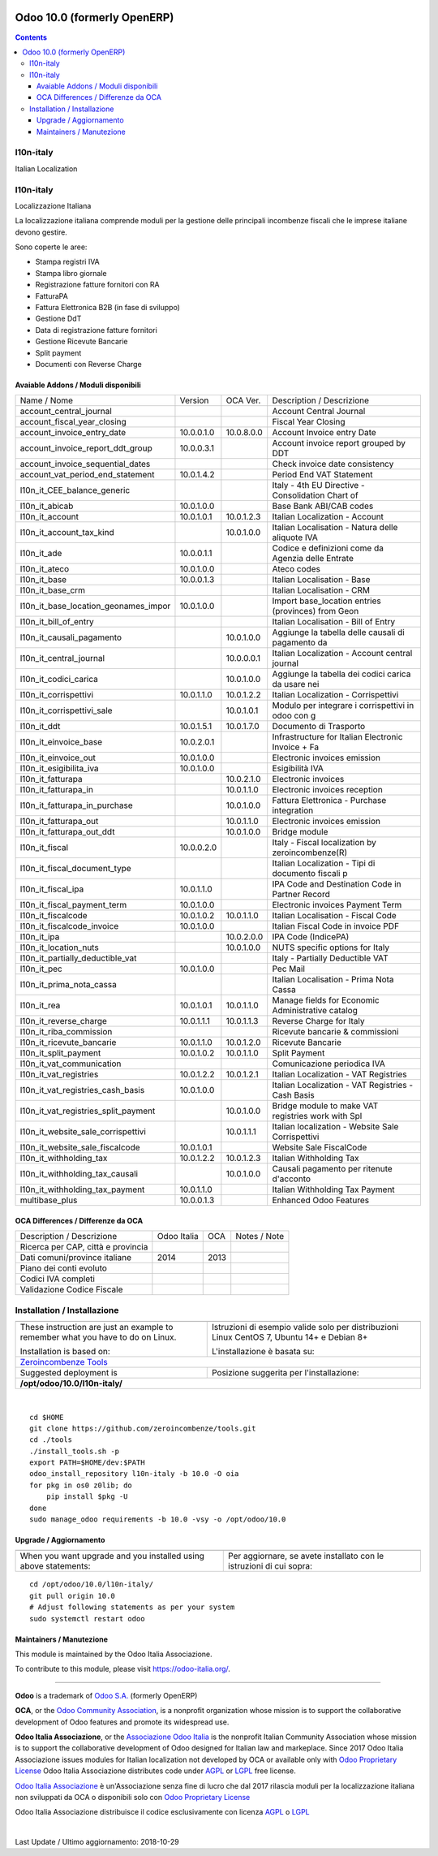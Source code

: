 |Maturity| |Build Status| |license gpl| |Coverage Status| |Codecov Status| |OCA project| |Tech Doc| |Help| |Try Me|

============================
Odoo 10.0 (formerly OpenERP)
============================

.. contents::

|en|

l10n-italy
===========

Italian Localization



|it|

l10n-italy
===========

Localizzazione Italiana

La localizzazione italiana comprende moduli per la gestione delle principali
incombenze fiscali che le imprese italiane devono gestire.

Sono coperte le aree:

* Stampa registri IVA
* Stampa libro giornale
* Registrazione fatture fornitori con RA
* FatturaPA
* Fattura Elettronica B2B (in fase di sviluppo)
* Gestione DdT
* Data di registrazione fatture fornitori
* Gestione Ricevute Bancarie
* Split payment
* Documenti con Reverse Charge


Avaiable Addons / Moduli disponibili
-------------------------------------

+--------------------------------------+------------+------------+----------------------------------------------------+
| Name / Nome                          | Version    | OCA Ver.   | Description / Descrizione                          |
+--------------------------------------+------------+------------+----------------------------------------------------+
| account_central_journal              | |halt|     | |same|     | Account Central Journal                            |
+--------------------------------------+------------+------------+----------------------------------------------------+
| account_fiscal_year_closing          | |halt|     | |no_check| | Fiscal Year Closing                                |
+--------------------------------------+------------+------------+----------------------------------------------------+
| account_invoice_entry_date           | 10.0.0.1.0 | 10.0.8.0.0 | Account Invoice entry Date                         |
+--------------------------------------+------------+------------+----------------------------------------------------+
| account_invoice_report_ddt_group     | 10.0.0.3.1 | |same|     | Account invoice report grouped by DDT              |
+--------------------------------------+------------+------------+----------------------------------------------------+
| account_invoice_sequential_dates     | |halt|     | |same|     | Check invoice date consistency                     |
+--------------------------------------+------------+------------+----------------------------------------------------+
| account_vat_period_end_statement     | 10.0.1.4.2 | |same|     | Period End VAT Statement                           |
+--------------------------------------+------------+------------+----------------------------------------------------+
| l10n_it_CEE_balance_generic          | |halt|     | |same|     | Italy - 4th EU Directive - Consolidation Chart of  |
+--------------------------------------+------------+------------+----------------------------------------------------+
| l10n_it_abicab                       | 10.0.1.0.0 | |same|     | Base Bank ABI/CAB codes                            |
+--------------------------------------+------------+------------+----------------------------------------------------+
| l10n_it_account                      | 10.0.1.0.1 | 10.0.1.2.3 | Italian Localization - Account                     |
+--------------------------------------+------------+------------+----------------------------------------------------+
| l10n_it_account_tax_kind             | |no_check| | 10.0.1.0.0 | Italian Localisation - Natura delle aliquote IVA   |
+--------------------------------------+------------+------------+----------------------------------------------------+
| l10n_it_ade                          | 10.0.0.1.1 | |no_check| | Codice e definizioni come da Agenzia delle Entrate |
+--------------------------------------+------------+------------+----------------------------------------------------+
| l10n_it_ateco                        | 10.0.1.0.0 | |same|     | Ateco codes                                        |
+--------------------------------------+------------+------------+----------------------------------------------------+
| l10n_it_base                         | 10.0.0.1.3 | |no_check| | Italian Localisation - Base                        |
+--------------------------------------+------------+------------+----------------------------------------------------+
| l10n_it_base_crm                     | |halt|     | |same|     | Italian Localisation - CRM                         |
+--------------------------------------+------------+------------+----------------------------------------------------+
| l10n_it_base_location_geonames_impor | 10.0.1.0.0 | |same|     | Import base_location entries (provinces) from Geon |
+--------------------------------------+------------+------------+----------------------------------------------------+
| l10n_it_bill_of_entry                | |halt|     | |same|     | Italian Localisation - Bill of Entry               |
+--------------------------------------+------------+------------+----------------------------------------------------+
| l10n_it_causali_pagamento            | |no_check| | 10.0.1.0.0 | Aggiunge la tabella delle causali di pagamento da  |
+--------------------------------------+------------+------------+----------------------------------------------------+
| l10n_it_central_journal              | |no_check| | 10.0.0.0.1 | Italian Localization - Account central journal     |
+--------------------------------------+------------+------------+----------------------------------------------------+
| l10n_it_codici_carica                | |no_check| | 10.0.1.0.0 | Aggiunge la tabella dei codici carica da usare nei |
+--------------------------------------+------------+------------+----------------------------------------------------+
| l10n_it_corrispettivi                | 10.0.1.1.0 | 10.0.1.2.2 | Italian Localization - Corrispettivi               |
+--------------------------------------+------------+------------+----------------------------------------------------+
| l10n_it_corrispettivi_sale           | |no_check| | 10.0.1.0.1 | Modulo per integrare i corrispettivi in odoo con g |
+--------------------------------------+------------+------------+----------------------------------------------------+
| l10n_it_ddt                          | 10.0.1.5.1 | 10.0.1.7.0 | Documento di Trasporto                             |
+--------------------------------------+------------+------------+----------------------------------------------------+
| l10n_it_einvoice_base                | 10.0.2.0.1 | |no_check| | Infrastructure for Italian Electronic Invoice + Fa |
+--------------------------------------+------------+------------+----------------------------------------------------+
| l10n_it_einvoice_out                 | 10.0.1.0.0 | |no_check| | Electronic invoices emission                       |
+--------------------------------------+------------+------------+----------------------------------------------------+
| l10n_it_esigibilita_iva              | 10.0.1.0.0 | |same|     | Esigibilità IVA                                    |
+--------------------------------------+------------+------------+----------------------------------------------------+
| l10n_it_fatturapa                    | |no_check| | 10.0.2.1.0 | Electronic invoices                                |
+--------------------------------------+------------+------------+----------------------------------------------------+
| l10n_it_fatturapa_in                 | |no_check| | 10.0.1.1.0 | Electronic invoices reception                      |
+--------------------------------------+------------+------------+----------------------------------------------------+
| l10n_it_fatturapa_in_purchase        | |no_check| | 10.0.1.0.0 | Fattura Elettronica - Purchase integration         |
+--------------------------------------+------------+------------+----------------------------------------------------+
| l10n_it_fatturapa_out                | |no_check| | 10.0.1.1.0 | Electronic invoices emission                       |
+--------------------------------------+------------+------------+----------------------------------------------------+
| l10n_it_fatturapa_out_ddt            | |no_check| | 10.0.1.0.0 | Bridge module                                      |
+--------------------------------------+------------+------------+----------------------------------------------------+
| l10n_it_fiscal                       | 10.0.0.2.0 | |no_check| | Italy - Fiscal localization by zeroincombenze(R)   |
+--------------------------------------+------------+------------+----------------------------------------------------+
| l10n_it_fiscal_document_type         | |halt|     | |same|     | Italian Localization - Tipi di documento fiscali p |
+--------------------------------------+------------+------------+----------------------------------------------------+
| l10n_it_fiscal_ipa                   | 10.0.1.1.0 | |no_check| | IPA Code and Destination Code in Partner Record    |
+--------------------------------------+------------+------------+----------------------------------------------------+
| l10n_it_fiscal_payment_term          | 10.0.1.0.0 | |same|     | Electronic invoices Payment Term                   |
+--------------------------------------+------------+------------+----------------------------------------------------+
| l10n_it_fiscalcode                   | 10.0.1.0.2 | 10.0.1.1.0 | Italian Localisation - Fiscal Code                 |
+--------------------------------------+------------+------------+----------------------------------------------------+
| l10n_it_fiscalcode_invoice           | 10.0.1.0.0 | |same|     | Italian Fiscal Code in invoice PDF                 |
+--------------------------------------+------------+------------+----------------------------------------------------+
| l10n_it_ipa                          | |no_check| | 10.0.2.0.0 | IPA Code (IndicePA)                                |
+--------------------------------------+------------+------------+----------------------------------------------------+
| l10n_it_location_nuts                | |no_check| | 10.0.1.0.0 | NUTS specific options for Italy                    |
+--------------------------------------+------------+------------+----------------------------------------------------+
| l10n_it_partially_deductible_vat     | |halt|     | |same|     | Italy - Partially Deductible VAT                   |
+--------------------------------------+------------+------------+----------------------------------------------------+
| l10n_it_pec                          | 10.0.1.0.0 | |same|     | Pec Mail                                           |
+--------------------------------------+------------+------------+----------------------------------------------------+
| l10n_it_prima_nota_cassa             | |halt|     | |same|     | Italian Localisation - Prima Nota Cassa            |
+--------------------------------------+------------+------------+----------------------------------------------------+
| l10n_it_rea                          | 10.0.1.0.1 | 10.0.1.1.0 | Manage fields for  Economic Administrative catalog |
+--------------------------------------+------------+------------+----------------------------------------------------+
| l10n_it_reverse_charge               | 10.0.1.1.1 | 10.0.1.1.3 | Reverse Charge for Italy                           |
+--------------------------------------+------------+------------+----------------------------------------------------+
| l10n_it_riba_commission              | |halt|     | |same|     | Ricevute bancarie & commissioni                    |
+--------------------------------------+------------+------------+----------------------------------------------------+
| l10n_it_ricevute_bancarie            | 10.0.1.1.0 | 10.0.1.2.0 | Ricevute Bancarie                                  |
+--------------------------------------+------------+------------+----------------------------------------------------+
| l10n_it_split_payment                | 10.0.1.0.2 | 10.0.1.1.0 | Split Payment                                      |
+--------------------------------------+------------+------------+----------------------------------------------------+
| l10n_it_vat_communication            | |halt|     | |no_check| | Comunicazione periodica IVA                        |
+--------------------------------------+------------+------------+----------------------------------------------------+
| l10n_it_vat_registries               | 10.0.1.2.2 | 10.0.1.2.1 | Italian Localization - VAT Registries              |
+--------------------------------------+------------+------------+----------------------------------------------------+
| l10n_it_vat_registries_cash_basis    | 10.0.1.0.0 | |same|     | Italian Localization - VAT Registries - Cash Basis |
+--------------------------------------+------------+------------+----------------------------------------------------+
| l10n_it_vat_registries_split_payment | |no_check| | 10.0.1.0.0 | Bridge module to make VAT registries work with Spl |
+--------------------------------------+------------+------------+----------------------------------------------------+
| l10n_it_website_sale_corrispettivi   | |halt|     | 10.0.1.1.1 | Italian localization - Website Sale Corrispettivi  |
+--------------------------------------+------------+------------+----------------------------------------------------+
| l10n_it_website_sale_fiscalcode      | 10.0.1.0.1 | |same|     | Website Sale FiscalCode                            |
+--------------------------------------+------------+------------+----------------------------------------------------+
| l10n_it_withholding_tax              | 10.0.1.2.2 | 10.0.1.2.3 | Italian Withholding Tax                            |
+--------------------------------------+------------+------------+----------------------------------------------------+
| l10n_it_withholding_tax_causali      | |no_check| | 10.0.1.0.0 | Causali pagamento per ritenute d'acconto           |
+--------------------------------------+------------+------------+----------------------------------------------------+
| l10n_it_withholding_tax_payment      | 10.0.1.1.0 | |same|     | Italian Withholding Tax Payment                    |
+--------------------------------------+------------+------------+----------------------------------------------------+
| multibase_plus                       | 10.0.0.1.3 | |no_check| | Enhanced Odoo Features                             |
+--------------------------------------+------------+------------+----------------------------------------------------+

OCA Differences / Differenze da OCA
------------------------------------

+--------------------------------------+------------------+-----------------+-----------------------------------------------------------------------------+
| Description / Descrizione            | Odoo Italia      | OCA             | Notes / Note                                                                |
+--------------------------------------+------------------+-----------------+-----------------------------------------------------------------------------+
| Ricerca per CAP, città e provincia   | |check|          | |no_check|      |                                                                             |
+--------------------------------------+------------------+-----------------+-----------------------------------------------------------------------------+
| Dati comuni/province italiane        | 2014             | 2013            |                                                                             |
+--------------------------------------+------------------+-----------------+-----------------------------------------------------------------------------+
| Piano dei conti evoluto              | |check|          | |no_check|      |                                                                             |
+--------------------------------------+------------------+-----------------+-----------------------------------------------------------------------------+
| Codici IVA completi                  | |check|          | |no_check|      |                                                                             |
+--------------------------------------+------------------+-----------------+-----------------------------------------------------------------------------+
| Validazione Codice Fiscale           | |check|          | |no_check|      |                                                                             |
+--------------------------------------+------------------+-----------------+-----------------------------------------------------------------------------+



|en|


Installation / Installazione
=============================

+---------------------------------+------------------------------------------+
| |en|                            | |it|                                     |
+---------------------------------+------------------------------------------+
| These instruction are just an   | Istruzioni di esempio valide solo per    |
| example to remember what        | distribuzioni Linux CentOS 7, Ubuntu 14+ |
| you have to do on Linux.        | e Debian 8+                              |
|                                 |                                          |
| Installation is based on:       | L'installazione è basata su:             |
+---------------------------------+------------------------------------------+
| `Zeroincombenze Tools <https://github.com/zeroincombenze/tools>`__         |
+---------------------------------+------------------------------------------+
| Suggested deployment is         | Posizione suggerita per l'installazione: |
+---------------------------------+------------------------------------------+
| **/opt/odoo/10.0/l10n-italy/**                                             |
+----------------------------------------------------------------------------+

|

::

    cd $HOME
    git clone https://github.com/zeroincombenze/tools.git
    cd ./tools
    ./install_tools.sh -p
    export PATH=$HOME/dev:$PATH
    odoo_install_repository l10n-italy -b 10.0 -O oia
    for pkg in os0 z0lib; do
        pip install $pkg -U
    done
    sudo manage_odoo requirements -b 10.0 -vsy -o /opt/odoo/10.0

Upgrade / Aggiornamento
------------------------

+---------------------------------+------------------------------------------+
| |en|                            | |it|                                     |
+---------------------------------+------------------------------------------+
| When you want upgrade and you   | Per aggiornare, se avete installato con  |
| installed using above           | le istruzioni di cui sopra:              |
| statements:                     |                                          |
+---------------------------------+------------------------------------------+

::

    cd /opt/odoo/10.0/l10n-italy/
    git pull origin 10.0
    # Adjust following statements as per your system
    sudo systemctl restart odoo





Maintainers / Manutezione
-------------------------

|Odoo Italia Associazione|

This module is maintained by the Odoo Italia Associazione.

To contribute to this module, please visit https://odoo-italia.org/.


----------------

**Odoo** is a trademark of `Odoo S.A. <https://www.odoo.com/>`__
(formerly OpenERP)

**OCA**, or the `Odoo Community Association <http://odoo-community.org/>`__,
is a nonprofit organization whose mission is to support
the collaborative development of Odoo features and promote its widespread use.

**Odoo Italia Associazione**, or the `Associazione Odoo Italia <https://www.odoo-italia.org/>`__
is the nonprofit Italian Community Association whose mission
is to support the collaborative development of Odoo designed for Italian law and markeplace.
Since 2017 Odoo Italia Associazione issues modules for Italian localization not developed by OCA
or available only with `Odoo Proprietary License <https://www.odoo.com/documentation/user/9.0/legal/licenses/licenses.html>`__
Odoo Italia Associazione distributes code under `AGPL <https://www.gnu.org/licenses/agpl-3.0.html>`__
or `LGPL <https://www.gnu.org/licenses/lgpl.html>`__ free license.

`Odoo Italia Associazione <https://www.odoo-italia.org/>`__ è un'Associazione senza fine di lucro
che dal 2017 rilascia moduli per la localizzazione italiana non sviluppati da OCA
o disponibili solo con `Odoo Proprietary License <https://www.odoo.com/documentation/user/9.0/legal/licenses/licenses.html>`__

Odoo Italia Associazione distribuisce il codice esclusivamente con licenza `AGPL <https://www.gnu.org/licenses/agpl-3.0.html>`__
o `LGPL <https://www.gnu.org/licenses/lgpl.html>`__


|

Last Update / Ultimo aggiornamento: 2018-10-29

.. |Maturity| image:: https://img.shields.io/badge/maturity-Alfa-red.png
    :target: https://odoo-community.org/page/development-status
    :alt: Alfa
.. |Build Status| image:: https://travis-ci.org/Odoo-Italia-Associazione/l10n-italy.svg?branch=10.0
    :target: https://travis-ci.org/Odoo-Italia-Associazione/l10n-italy
    :alt: github.com
.. |license gpl| image:: https://img.shields.io/badge/licence-LGPL--3-7379c3.svg
    :target: http://www.gnu.org/licenses/lgpl-3.0-standalone.html
    :alt: License: LGPL-3
.. |Coverage Status| image:: https://coveralls.io/repos/github/Odoo-Italia-Associazione/l10n-italy/badge.svg?branch=10.0
    :target: https://coveralls.io/github/Odoo-Italia-Associazione/l10n-italy?branch=10.0
    :alt: Coverage
.. |Codecov Status| image:: https://codecov.io/gh/Odoo-Italia-Associazione/l10n-italy/branch/10.0/graph/badge.svg
    :target: https://codecov.io/gh/Odoo-Italia-Associazione/l10n-italy/branch/10.0
    :alt: Codecov
.. |OCA project| image:: https://www.zeroincombenze.it/wp-content/uploads/ci-ct/prd/button-oca-10.svg
    :target: https://github.com/OCA/l10n-italy/tree/10.0
    :alt: OCA
.. |Tech Doc| image:: https://www.zeroincombenze.it/wp-content/uploads/ci-ct/prd/button-docs-10.svg
    :target: https://wiki.zeroincombenze.org/en/Odoo/10.0/dev
    :alt: Technical Documentation
.. |Help| image:: https://www.zeroincombenze.it/wp-content/uploads/ci-ct/prd/button-help-10.svg
    :target: https://wiki.zeroincombenze.org/it/Odoo/10.0/man
    :alt: Technical Documentation
.. |Try Me| image:: https://www.zeroincombenze.it/wp-content/uploads/ci-ct/prd/button-try-it-10.svg
    :target: https://odoo10.odoo-italia.org
    :alt: Try Me
.. |OCA Codecov Status| image:: badge-oca-codecov
    :target: oca-codecov-URL
    :alt: Codecov
.. |Odoo Italia Associazione| image:: https://www.odoo-italia.org/images/Immagini/Odoo%20Italia%20-%20126x56.png
   :target: https://odoo-italia.org
   :alt: Odoo Italia Associazione
.. |en| image:: https://raw.githubusercontent.com/zeroincombenze/grymb/master/flags/en_US.png
   :target: https://www.facebook.com/groups/openerp.italia/
.. |it| image:: https://raw.githubusercontent.com/zeroincombenze/grymb/master/flags/it_IT.png
   :target: https://www.facebook.com/groups/openerp.italia/
.. |check| image:: https://raw.githubusercontent.com/zeroincombenze/grymb/master/awesome/check.png
.. |no_check| image:: https://raw.githubusercontent.com/zeroincombenze/grymb/master/awesome/no_check.png
.. |menu| image:: https://raw.githubusercontent.com/zeroincombenze/grymb/master/awesome/menu.png
.. |right_do| image:: https://raw.githubusercontent.com/zeroincombenze/grymb/master/awesome/right_do.png
.. |exclamation| image:: https://raw.githubusercontent.com/zeroincombenze/grymb/master/awesome/exclamation.png
.. |warning| image:: https://raw.githubusercontent.com/zeroincombenze/grymb/master/awesome/warning.png
.. |same| image:: https://raw.githubusercontent.com/zeroincombenze/grymb/master/awesome/same.png
.. |late| image:: https://raw.githubusercontent.com/zeroincombenze/grymb/master/awesome/late.png
.. |halt| image:: https://raw.githubusercontent.com/zeroincombenze/grymb/master/awesome/halt.png
.. |info| image:: https://raw.githubusercontent.com/zeroincombenze/grymb/master/awesome/info.png
.. |xml_schema| image:: https://raw.githubusercontent.com/zeroincombenze/grymb/master/certificates/iso/icons/xml-schema.png
   :target: https://raw.githubusercontent.com/zeroincombenze/grymbcertificates/iso/scope/xml-schema.md
.. |DesktopTelematico| image:: https://raw.githubusercontent.com/zeroincombenze/grymb/master/certificates/ade/icons/DesktopTelematico.png
   :target: https://raw.githubusercontent.com/zeroincombenze/grymbcertificates/ade/scope/DesktopTelematico.md
.. |FatturaPA| image:: https://raw.githubusercontent.com/zeroincombenze/grymb/master/certificates/ade/icons/fatturapa.png
   :target: https://raw.githubusercontent.com/zeroincombenze/grymbcertificates/ade/scope/fatturapa.md


